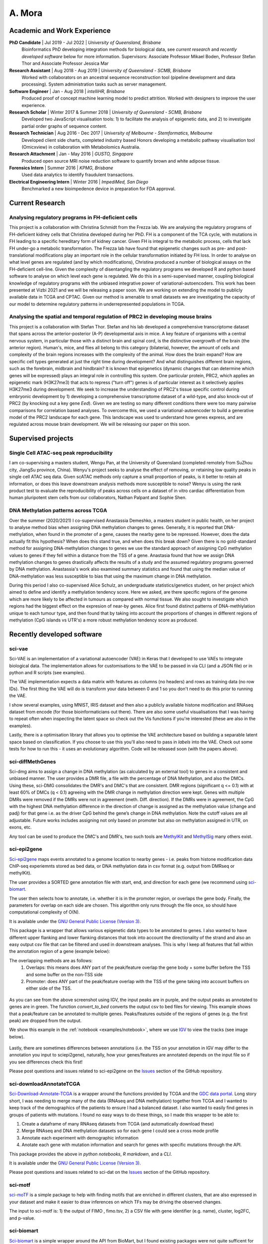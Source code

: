 ********
A. Mora
********

Academic and Work Experience
============================
**PhD Candidate** | Jul 2019 - Jul 2022 | *University of Queensland, Brisbane*
    Bioinformatics PhD developing integration methods for biological data, see *current research* and *recently developed software* below for more information.
    Supervisors: Associate Professor Mikael Boden, Professor Stefan Thor and Associate Professor Jessica Mar

**Research Assistant** | Aug 2018 - Aug 2019 | *University of Queensland - SCMB, Brisbane*
     Worked with collaborators on an ancestral sequence reconstruction tool (pipeline development and data processing). System administration tasks such as server management.

**Software Engineer** | Jan - Aug 2018 |  *intelliHR, Brisbane*
    Produced proof of concept machine learning model to predict attrition. Worked with designers to improve the user experience.

**Research Scholar** | Winter 2017 & Summer 2018 | *University of Queensland - SCMB, Brisbane*
    Developed two JavaScript visualisation tools: 1) to facilitate the analysis of epigenetic data, and 2) to investigate partial order graphs of sequence content.

**Research Technician** | Aug 2016 - Dec 2017 | *University of Melbourne - Stemformatics, Melbourne*
    Developed client side charts, completed industry based Honors developing a metabolic pathway visualisation tool (Omicxview) in collaboration with Metabolomics Australia.

**Research Attachment** | Jan - May 2016 | *GUSTO, Singapore*
    Produced open source MRI noise reduction software to quantify brown and white adipose tissue.

**Forensics Intern** | Summer 2016 | *KPMG, Brisbane*
    Used data analytics to identify fraudulent transactions.

**Electrical Engineering Intern** | Winter 2016 | *ImpediMed, San Diego*
    Benchmarked a new bioimpedence device in preparation for FDA approval.


Current Research
================

Analysing regulatory programs in FH-deficient cells
---------------------------------------------------

This project is a collaboration with Christina Schmidt from the Frezza lab. We are analysing the regulatory
programs of FH-deficient kidney cells that Christina developed during her PhD. FH is a component of the TCA cycle, with
mutations in FH leading to a specific hereditary form of kidney cancer. Given FH is integral to the metabolic process, cells
that lack FH under-go a metabolic transformation. The Frezza lab have found that epigenetic
changes such as pre- and post-translational modifications play an important role in the cellular transformation initiated by FH loss.
In order to analyse on what level genes are regulated (and by which modifications), Christina produced a number of biological assays on the FH-deficient cell-line.
Given the complexity of disentangling the regulatory programs we developed R and python based software to
analyse on which level each gene is regulated. We do this in a semi-supervised manner, coupling biological knowledge of
regulatory programs with the unbiased integrative power of variational-autoencoders. This work has been presented at Vizbi 2021 and we will
be releasing a paper soon. We are working on extending the model to publicly available data in TCGA and CPTAC. Given
our method is amenable to small datasets we are investigating the capacity of our model to determine regulatory patterns in underrepresented populations in TCGA.

.. figure:: _static/VAE_Model_FH.png

Analysing the spatial and temporal regulation of PRC2 in developing mouse brains
--------------------------------------------------------------------------------

This project is a collaboration with Stefan Thor. Stefan and his lab developed a comprehensive transcriptome dataset that spans across the
anterior-posterior (A-P) developmental axis in mice. A key feature of organisms with a central nervous system, in particular those
with a distinct brain and spinal cord, is the distinctive overgrowth of the brain (the anterior region). Human's, mice,
and flies all belong to this category (bilateria), however, the amount of cells and complexity of the brain regions increases with
the complexity of the animal. How does the brain expand? How are specific cell types generated at just the right time
during development? And what distinguishes different brain regions, such as the forebrain, midbrain and hindbrain?
It is known that epigenetics (dynamic changes that can determine which genes will be expressed) plays an integral role in
controlling this system. One particular protein, PRC2, which applies an epigenetic mark (H3K27me3) that acts to repress ("turn off")
genes is of particular interest as it selectively applies H3K27me3 during development.
We seek to increase the understanding of PRC2's tissue specific control during embryonic
development by 1) developing a comprehensive transcriptome dataset of a wild-type, and also knock-out
of PRC2 (by knocking out a key gene *Eed*). Given we are testing so many different conditions there were too many pairwise
comparisons for correlation based analyses. To overcome this, we used a variational-autoencoder to build
a generative model of the PRC2 landscape for each gene. This landscape was used to understand how genes express, and are
regulated across mouse brain development. We will be releasing our paper on this soon.

.. figure:: _static/fig_abstract.png

Supervised projects
===================

Single Cell ATAC-seq peak reproducibility
-----------------------------------------
I am co-supervising a masters student, Wengu Pan, at the University of Queensland (completed remotely from SuZhou city, JiangSu province, China).
Wenyu's project seeks to analyse the effect of removing, or retaining low quality peaks in single cell ATAC seq data. Given
scATAC methods only capture a small proportion of peaks, is it better to retain all information, or does this leave downstream analysis methods
more susceptible to noise? Wenyu is using the rank product test to evaluate the reproducibility of peaks
across cells on a dataset of in vitro cardiac differentiation from human pluripotent stem cells from our collaborators,
Nathan Palpant and Sophie Shen.


DNA Methylation patterns across TCGA
------------------------------------
Over the summer (2020/2021) I co-supervised Anastassia Demeshko, a masters student in public health, on her project to analyse method bias when assigning DNA methylation
changes to genes. Generally, it is reported that DNA-methylation, when found in the promoter of a gene, causes the nearby gene to be repressed.
However, does the data actually fit this hypothesis? When does this stand true, and when does this break down?
Given there is no gold-standard method for assigning DNA-methylation changes to genes we
use the standard approach of assigning CpG methylation values to genes if they fell within a distance from the TSS of a gene.
Anastasia found that how we assign DNA methylation changes to genes drastically affects the results of a study and
the assumed regulatory programs governed by DNA methylation. Anastassia's work also examined summary statistics and found that
using the median value of DNA-methylation was less susceptible to bias that using the maximum change in DNA methylation.

During this period I also co-supervised Alice Schulz, an undergraduate statistics/genetics student, on her project
which aimed to define and identify a methylation tendency score. Here we asked, are there specific regions of the genome
which are more likely to be affected in tumours as compared with normal tissue. We also sought to investigate which
regions had the biggest effect on the expresion of near-by genes. Alice first found distinct patterns of DNA-methlylation
unique to each tumour type, and then found that by taking into account the proportions
of changes in different regions of methylation (CpG islands vs UTR's) a more robust methylation
tendency score as produced.


Recently developed software
===========================

sci-vae
-------
Sci-VAE is an implementation of a variational autoencoder (VAE) in Keras that I developed to use VAEs to integrate
biological data. The implementation allows for customisations to the VAE to be passed in via CLI (and a JSON file) or
in python and R scripts (see examples).

The VAE implementation expects a data matrix with features as columns (no headers) and rows as training data (no row IDs).
The first thing the VAE will do is transform your data between 0 and 1 so you don't need to do this prior to running the
VAE.

I show several examples, using MNIST, IRIS dataset and then also a publicly available histone modification and RNAseq
dataset from encode (for those bioinformaticians out there). There are also some useful visualisations that I was having to repeat often when inspecting the latent space so check
out the Vis functions if you're interested (these are also in the examples).

Lastly, there is a optimisation library that allows you to optimise the VAE architecture based on building a separable
latent space based on classification. If you choose to use this you'll also need to pass in *labels* into the VAE. Check
out some tests for how to run this - it uses an evolutionary algorithm. Code will be released soon (with the papers above).


sci-diffMethGenes
-----------------

Sci-dmg aims to assign a change in DNA methylation (as calculated by an external tool) to genes in a consistent and unbiased manner.
The user provides a DMR file, a file with the percentage of DNA Methylation, and also the DMCs. Using these, sci-DMG
consolidates the DMR's and DMC's that are consistent. DMR regions (significant q <= 0.1) with at least 60% of DMCs
(q < 0.1) agreeing with the DMR change in methylation direction were kept.
Genes with multiple DMRs were removed if the DMRs were not in agreement (meth. Diff. direction).
If the DMRs were in agreement, the CpG with the highest DNA methylation difference in the direction of change is
assigned as the methylation value (change and padj) for that gene i.e. as the driver CpG behind the gene’s change in
DNA methylation. Note the cutoff values are all adjustable. Future works includes assigning not only based on promoter
but also on methylation assigned in UTR, on exons, etc.

Any tool can be used to produce the DMC's and DMR's, two such tools are
`MethylKit <https://bioconductor.org/packages/release/bioc/html/methylKit.html>`_ and
`MethylSig <https://pubmed.ncbi.nlm.nih.gov/24836530/>`_ many others exist.

sci-epi2gene
------------

`Sci-epi2gene <https://github.com/ArianeMora/sciepi2gene/>`_  maps events annotated to a genome location to nearby genes - i.e. peaks from histone modification data
ChIP-seq experiemnts stored as bed data, or DNA methylation data in csv format (e.g. output from DMRseq or methylKit).

The user provides a SORTED gene annotation file with start, end, and direction for each gene (we recommend using
`sci-biomart <https://github.com/ArianeMora/scibiomart>`_.

The user then selects how to annotate, i.e. whether it is in the promoter region, or overlaps the gene body. Finally,
the parameters for overlap on each side are chosen. This algorithm only runs through the file once, so should have
computational complexity of O(N).

It is available under the `GNU General Public License (Version 3) <https://www.gnu.org/licenses/gpl-3.0.en.html>`_.

This package is a wrapper that allows various epigenetic data types to be annotated to genes. I also wanted to have different upper flanking and lower flanking distances that took into account the directionality of the strand
and also an easy output csv file that can be filtered and used in downstream analyses. This is why I keep all features
that fall within the annotation region of a gene (example below):

The overlapping methods are as follows:
    1) Overlaps: this means does ANY part of the peak/feature overlap the gene body + some buffer before the TSS and some buffer on the non-TSS side
    2) Promoter: does ANY part of the peak/feature overlap with the TSS of the gene taking into account buffers on either side of the TSS.

.. figure:: _static/example_overlaps.png

As you can see from the above screenshot using IGV, the input peaks are in purple, and the output
peaks as annotated to genes are in green. The function *convert_to_bed* converts the output csv to bed files for viewing. This example
shows that a peak/feature can be annotated to multiple genes. Peaks/features outside of the regions of genes (e.g.
the first peak) are dropped from the output.

We show this example in the :ref:`notebook <examples/notebook>`, where we use `IGV <https://github.com/igvteam/igv-jupyter#igvjs-jupyter-extension>`_
to view the tracks (see image below).

.. figure:: _static/igv_jupyter.png

Lastly, there are sometimes differences between annotations (i.e. the TSS on your annotation in IGV may differ to the
annotation you input to sciepi2gene), naturally, how your genes/features are annotated depends on the input file so if you see differences check this first!

Please post questions and issues related to sci-epi2gene on the `Issues <https://github.com/ArianeMora/sciepi2gene/issues>`_  section of the GitHub repository.

sci-downloadAnnotateTCGA
------------------------

`Sci-Download-Annotate-TCGA <https://github.com/ArianeMora/scidat/>`_ is a wrapper around the functions provided by
TCGA and the `GDC data portal <https://portal.gdc.cancer.gov/>`_.
Long story short, I was needing to merge many of the data (RNAseq and DNA methylation) together from TCGA and I wanted
to keep track of the demographics of the patients to ensure I had a balanced dataset. I also wanted to easily find
genes in groups of patients with mutations. I found no easy ways to do these things, so I made this wrapper to be able to:

1) Create a dataframe of many RNAseq datasets from TCGA (and automatically download these)
2) Merge RNAseq and DNA methylation datasets so for each gene I could see a cross mode profile
3) Annotate each experiment with demographic information
4) Anotate each gene with mutation information and search for genes with specific mutations through the API.

This package provides the above in `python notebooks`, `R markdown`, and a `CLI`.

It is available under the `GNU General Public License (Version 3) <https://www.gnu.org/licenses/gpl-3.0.en.html>`_.

Please post questions and issues related to sci-dat on the
`Issues <https://github.com/ArianeMora/scidat/issues>`_  section of the GitHub repository.

sci-motf
--------

`sci-moTF <https://github.com/ArianeMora/scimotf>`_ is a simple package to help with finding motifs that are enriched in different clusters,
that are also expressed in your dataset and make it easier to draw inferences on which TFs may be driving
the observed changes.

The input to sci-motf is: 1) the output of FIMO , fimo.tsv, 2) a CSV file with gene identifier (e.g. name), cluster, log2FC, and p-value.


sci-biomart
-----------

`Sci-biomart <https://github.com/ArianeMora/scibiomart/>`_ is a simple wrapper around the API from BioMart, but I found existing packages were not quite sufficent
for what I was wanting to do. The handy thing about this is that most queries can be performed in a single line, and
you can also use it for running in a pipeline (since it supports CLI).

Here you can simply get the list of all genes and perform other biomart functions such as mapping between human and
mouse.

It is available under the `GNU General Public License (Version 3) <https://www.gnu.org/licenses/gpl-3.0.en.html>`_.

Please post questions and issues related to sci-loc2gene on the
`Issues <https://github.com/ArianeMora/scibiomart/issues>`_  section of the GitHub repository.


sci-RNAprocessing
-----------------

Scirnap (sci-RNAprocessing) is a wrapper for some commonly used programs for processing RNAseq data. I created this wrapper to make pipelines
more reproducible while keeping things completely modular and allowing for any other program to be added.
The main thing I like is that there are consistent log files output and the direct path to a program can be passed
(I've found this useful on shared servers.) It has made it super easy for me to reproduce pipelines while not
adding overhead. Code will be released soon mid 2021.

sci-viso
--------

`Sci-viso <https://github.com/ArianeMora/sciviso/>`_ is a visualisation package that I use for all my scientific visualisations. It uses charts from matplotlib and seaborn,
but then adds styles for papers (for example, size 6 bold arial font). Colour palletes are inbuilt as is statistics on
boxplots.

sci-util
--------

`Sci-util <https://github.com/ArianeMora/sciviso/>`_ has Utility functions for my sci* packages. This package contains utility functions such as error catching and handling,
and logging functions.


Previous projects
=================

Graphical Representation of Ancestral Sequence Prediction
----------------------------------------------------------

`GRASP <https://bodenlab.github.io/GRASP-suite/publication/grasp/>`_ enables users to perform ancestral sequence prediction
and visualisation via a `web-interface <grasp.scmb.uq.edu.au/guide>`_. My role consisted largely of developing the web,
and backend architecture to support the web tool and the implementation of the optimal path finding algorithm through
the POAG.

"We developed Graphical Representation of Ancestral Sequence Predictions (GRASP) to infer and explore
ancestral variants of protein families with more than 10,000 members. GRASP uses partial order graphs to
represent homology in very large datasets, which are intractable with current inference tools and may, for
example, be used to engineer proteins by identifying ancient variants of enzymes. We demonstrate that (1)
across three distinct enzyme families, GRASP predicts ancestor sequences, all of which demonstrate enzymatic
activity, (2) within-family insertions and deletions can be used as building blocks to support the engineering of
biologically active ancestors via a new source of ancestral variation, and (3) generous inclusion of sequence data
encompassing great diversity leads to less variance in ancestor sequence." from the
`documentation <https://bodenlab.github.io/GRASP-suite/publication/grasp/>`_

Authors: Gabriel Foley, Ariane Mora, Connie M Ross, Scott Bottoms, Leander Sutzl, Marnie L Lamprecht, Julian Zaugg,
Alexandra Essebier, Brad Balderson, Rhys Newell, Raine ES Thomson, Bostjan Kobe, Ross T Barnard, Luke Guddat,
Gerhard Schenk, Joerg Carsten, Yosephine Gumulya, Burkhard Rost, Dietmar Haltrich, Volker Sieber, Elizabeth MJ Gillam, Mikael Boden

- `GRASP <https://www.biorxiv.org/content/10.1101/2019.12.30.891457v2>`_  preprint

OmixView
--------

Abstract: Omicxview is an interactive visualisation portal that enables researchers to display large metabolic datasets
on well-defined Escher pathways. It addresses the gap between very simple static views, such as the common approach of
colouring KEGG pathways, and the comprehensive networks such as Reactome, which can be so complex that the signal of interest is dwarfed by background information.
Omicxview overlays experimental data onto metabolic pathways, providing users with
intuitive ways to explore large multi-omic datasets. Authors: Ariane Mora, Rowland Mosbergen, Steve Englart, Othmar Korn, Mikael Boden and Christine A Wells.

- Oral Presentation at E-Research Australasia, (Oct 2017)
- Oral Presentation at Joining the Dots Symposium (Aug 2017)



Footnote
--------
*Figures contain images generated using BioRender.*